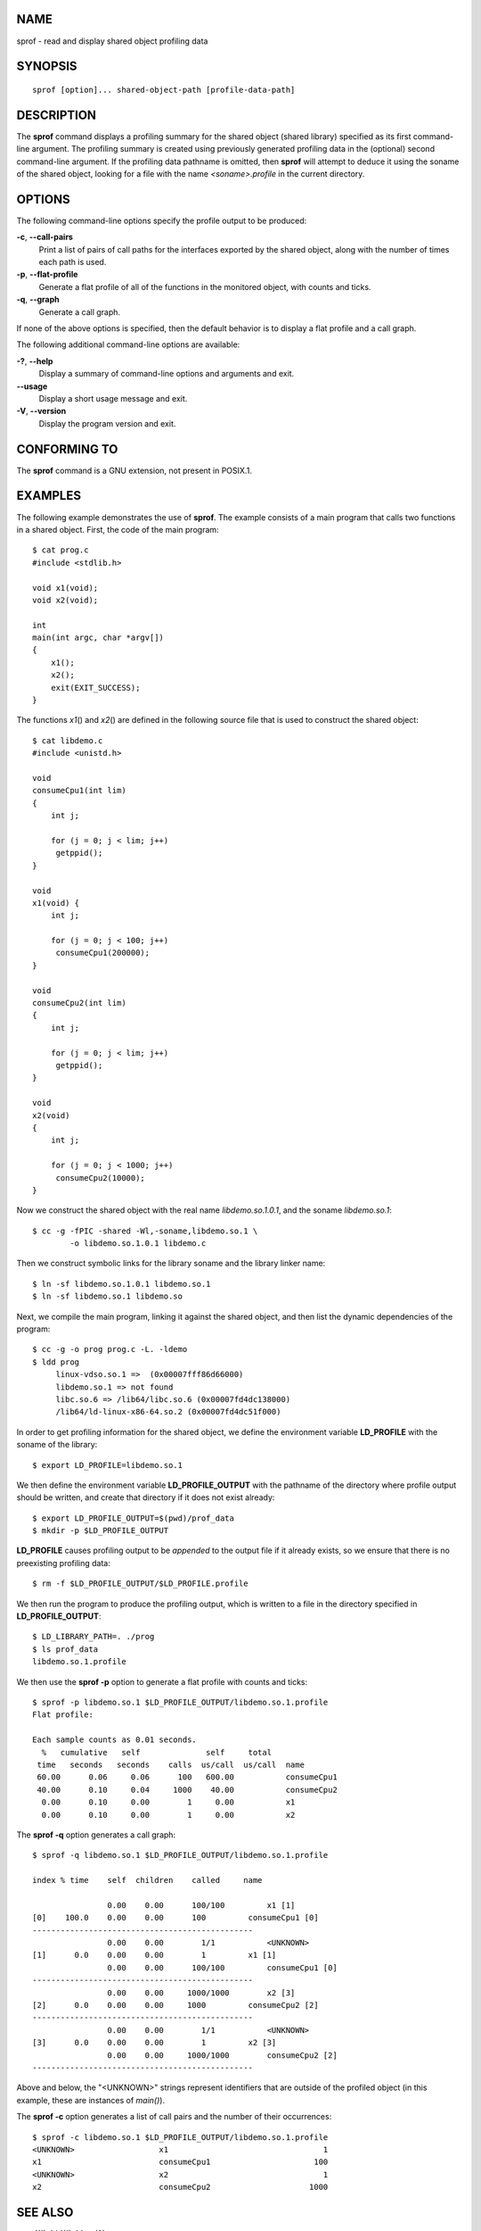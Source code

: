 NAME
====

sprof - read and display shared object profiling data

SYNOPSIS
========

::

   sprof [option]... shared-object-path [profile-data-path]

DESCRIPTION
===========

The **sprof** command displays a profiling summary for the shared object
(shared library) specified as its first command-line argument. The
profiling summary is created using previously generated profiling data
in the (optional) second command-line argument. If the profiling data
pathname is omitted, then **sprof** will attempt to deduce it using the
soname of the shared object, looking for a file with the name
*<soname>.profile* in the current directory.

OPTIONS
=======

The following command-line options specify the profile output to be
produced:

**-c**, **--call-pairs**
   Print a list of pairs of call paths for the interfaces exported by
   the shared object, along with the number of times each path is used.

**-p**, **--flat-profile**
   Generate a flat profile of all of the functions in the monitored
   object, with counts and ticks.

**-q**, **--graph**
   Generate a call graph.

If none of the above options is specified, then the default behavior is
to display a flat profile and a call graph.

The following additional command-line options are available:

**-?**, **--help**
   Display a summary of command-line options and arguments and exit.

**--usage**
   Display a short usage message and exit.

**-V**, **--version**
   Display the program version and exit.

CONFORMING TO
=============

The **sprof** command is a GNU extension, not present in POSIX.1.

EXAMPLES
========

The following example demonstrates the use of **sprof**. The example
consists of a main program that calls two functions in a shared object.
First, the code of the main program:

::

   $ cat prog.c
   #include <stdlib.h>

   void x1(void);
   void x2(void);

   int
   main(int argc, char *argv[])
   {
       x1();
       x2();
       exit(EXIT_SUCCESS);
   }

The functions *x1*\ () and *x2*\ () are defined in the following source
file that is used to construct the shared object:

::

   $ cat libdemo.c
   #include <unistd.h>

   void
   consumeCpu1(int lim)
   {
       int j;

       for (j = 0; j < lim; j++)
   	getppid();
   }

   void
   x1(void) {
       int j;

       for (j = 0; j < 100; j++)
   	consumeCpu1(200000);
   }

   void
   consumeCpu2(int lim)
   {
       int j;

       for (j = 0; j < lim; j++)
   	getppid();
   }

   void
   x2(void)
   {
       int j;

       for (j = 0; j < 1000; j++)
   	consumeCpu2(10000);
   }

Now we construct the shared object with the real name
*libdemo.so.1.0.1*, and the soname *libdemo.so.1*:

::

   $ cc -g -fPIC -shared -Wl,-soname,libdemo.so.1 \
           -o libdemo.so.1.0.1 libdemo.c

Then we construct symbolic links for the library soname and the library
linker name:

::

   $ ln -sf libdemo.so.1.0.1 libdemo.so.1
   $ ln -sf libdemo.so.1 libdemo.so

Next, we compile the main program, linking it against the shared object,
and then list the dynamic dependencies of the program:

::

   $ cc -g -o prog prog.c -L. -ldemo
   $ ldd prog
   	linux-vdso.so.1 =>  (0x00007fff86d66000)
   	libdemo.so.1 => not found
   	libc.so.6 => /lib64/libc.so.6 (0x00007fd4dc138000)
   	/lib64/ld-linux-x86-64.so.2 (0x00007fd4dc51f000)

In order to get profiling information for the shared object, we define
the environment variable **LD_PROFILE** with the soname of the library:

::

   $ export LD_PROFILE=libdemo.so.1

We then define the environment variable **LD_PROFILE_OUTPUT** with the
pathname of the directory where profile output should be written, and
create that directory if it does not exist already:

::

   $ export LD_PROFILE_OUTPUT=$(pwd)/prof_data
   $ mkdir -p $LD_PROFILE_OUTPUT

**LD_PROFILE** causes profiling output to be *appended* to the output
file if it already exists, so we ensure that there is no preexisting
profiling data:

::

   $ rm -f $LD_PROFILE_OUTPUT/$LD_PROFILE.profile

We then run the program to produce the profiling output, which is
written to a file in the directory specified in **LD_PROFILE_OUTPUT**:

::

   $ LD_LIBRARY_PATH=. ./prog
   $ ls prof_data
   libdemo.so.1.profile

We then use the **sprof -p** option to generate a flat profile with
counts and ticks:

::

   $ sprof -p libdemo.so.1 $LD_PROFILE_OUTPUT/libdemo.so.1.profile
   Flat profile:

   Each sample counts as 0.01 seconds.
     %   cumulative   self              self     total
    time   seconds   seconds    calls  us/call  us/call  name
    60.00      0.06     0.06      100   600.00           consumeCpu1
    40.00      0.10     0.04     1000    40.00           consumeCpu2
     0.00      0.10     0.00        1     0.00           x1
     0.00      0.10     0.00        1     0.00           x2

The **sprof -q** option generates a call graph:

::

   $ sprof -q libdemo.so.1 $LD_PROFILE_OUTPUT/libdemo.so.1.profile

   index % time    self  children    called     name

                   0.00    0.00      100/100         x1 [1]
   [0]    100.0    0.00    0.00      100         consumeCpu1 [0]
   -----------------------------------------------
                   0.00    0.00        1/1           <UNKNOWN>
   [1]      0.0    0.00    0.00        1         x1 [1]
                   0.00    0.00      100/100         consumeCpu1 [0]
   -----------------------------------------------
                   0.00    0.00     1000/1000        x2 [3]
   [2]      0.0    0.00    0.00     1000         consumeCpu2 [2]
   -----------------------------------------------
                   0.00    0.00        1/1           <UNKNOWN>
   [3]      0.0    0.00    0.00        1         x2 [3]
                   0.00    0.00     1000/1000        consumeCpu2 [2]
   -----------------------------------------------

Above and below, the "<UNKNOWN>" strings represent identifiers that are
outside of the profiled object (in this example, these are instances of
*main()*).

The **sprof -c** option generates a list of call pairs and the number of
their occurrences:

::

   $ sprof -c libdemo.so.1 $LD_PROFILE_OUTPUT/libdemo.so.1.profile
   <UNKNOWN>                  x1                                 1
   x1                         consumeCpu1                      100
   <UNKNOWN>                  x2                                 1
   x2                         consumeCpu2                     1000

SEE ALSO
========

**gprof**\ (1), **ldd**\ (1), **ld.so**\ (8)

